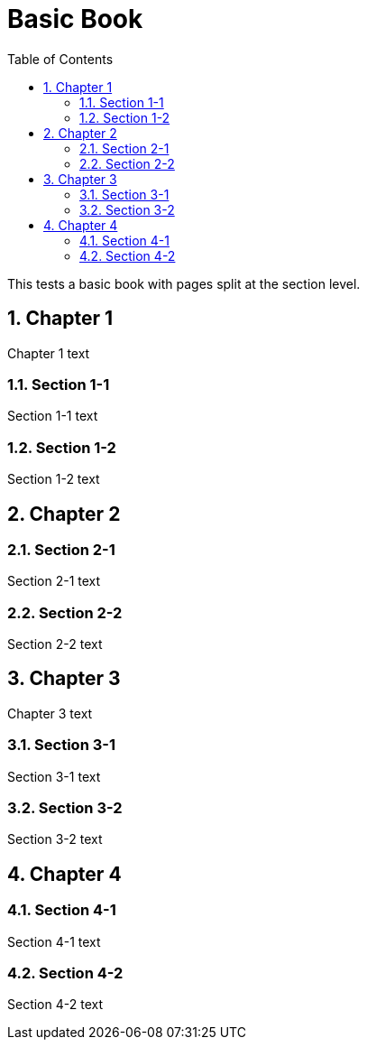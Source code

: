 = Basic Book
:doctype: book
:toc: left
:multipage-level: 2
:sectnums:

This tests a basic book with pages split at the section level.


[[chapter-1]]
== Chapter 1

Chapter 1 text

[[section-1-1]]
=== Section 1-1

Section 1-1 text

[[section-1-2]]
=== Section 1-2

Section 1-2 text

[[chapter-2]]
== Chapter 2

[[section-2-1]]
=== Section 2-1

Section 2-1 text

[[section-2-2]]
=== Section 2-2

Section 2-2 text

[[chapter-3]]
== Chapter 3

Chapter 3 text

[[section-3-1]]
=== Section 3-1

Section 3-1 text

[[section-3-2]]
=== Section 3-2

Section 3-2 text

[[chapter-4]]
== Chapter 4

[[section-4-1]]
=== Section 4-1

Section 4-1 text

[[section-4-2]]
=== Section 4-2

Section 4-2 text
